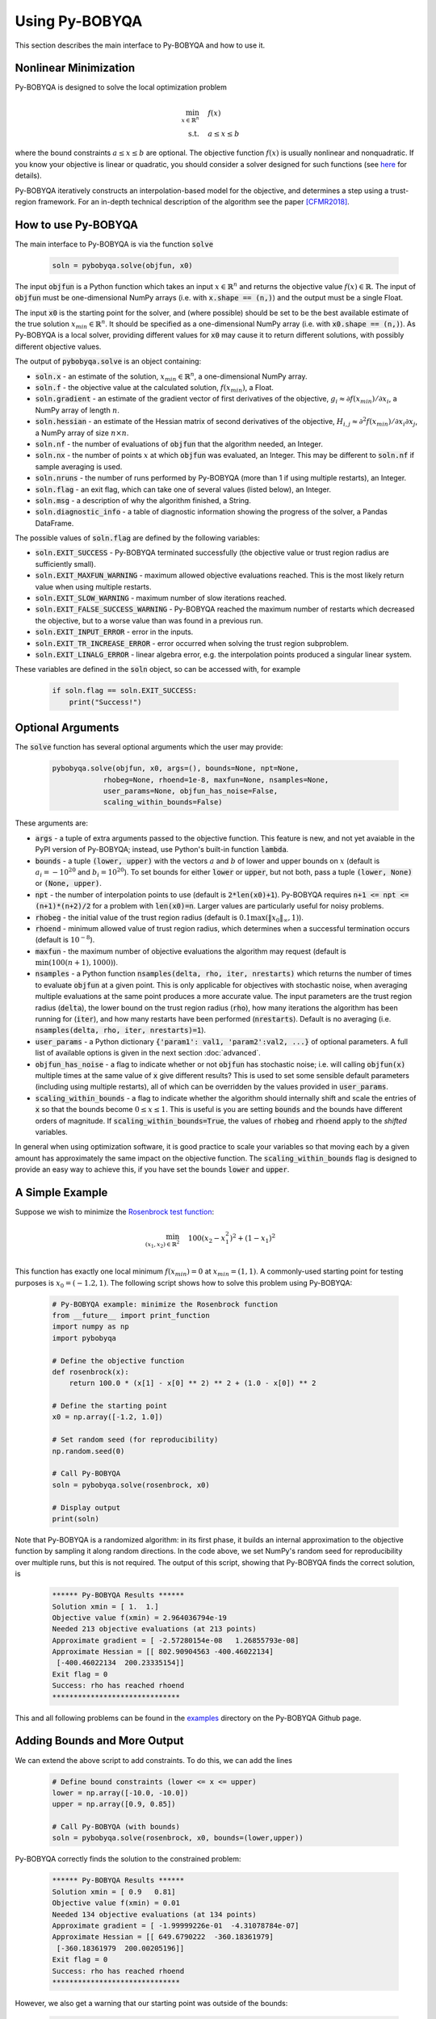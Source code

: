 Using Py-BOBYQA
===============
This section describes the main interface to Py-BOBYQA and how to use it.

Nonlinear Minimization
----------------------
Py-BOBYQA is designed to solve the local optimization problem

.. math::

   \min_{x\in\mathbb{R}^n}  &\quad  f(x) \\
   \text{s.t.} &\quad  a \leq x \leq b

where the bound constraints :math:`a \leq x \leq b` are optional. The objective function :math:`f(x)` is usually nonlinear and nonquadratic. If you know your objective is linear or quadratic, you should consider a solver designed for such functions (see `here <https://neos-guide.org/Optimization-Guide>`_ for details).

Py-BOBYQA iteratively constructs an interpolation-based model for the objective, and determines a step using a trust-region framework.
For an in-depth technical description of the algorithm see the paper [CFMR2018]_.

How to use Py-BOBYQA
--------------------
The main interface to Py-BOBYQA is via the function :code:`solve`

  .. code-block:: python
  
      soln = pybobyqa.solve(objfun, x0)

The input :code:`objfun` is a Python function which takes an input :math:`x\in\mathbb{R}^n` and returns the objective value :math:`f(x)\in\mathbb{R}`. The input of :code:`objfun` must be one-dimensional NumPy arrays (i.e. with :code:`x.shape == (n,)`) and the output must be a single Float.

The input :code:`x0` is the starting point for the solver, and (where possible) should be set to be the best available estimate of the true solution :math:`x_{min}\in\mathbb{R}^n`. It should be specified as a one-dimensional NumPy array (i.e. with :code:`x0.shape == (n,)`).
As Py-BOBYQA is a local solver, providing different values for :code:`x0` may cause it to return different solutions, with possibly different objective values.

The output of :code:`pybobyqa.solve` is an object containing:

* :code:`soln.x` - an estimate of the solution, :math:`x_{min}\in\mathbb{R}^n`, a one-dimensional NumPy array.
* :code:`soln.f` - the objective value at the calculated solution, :math:`f(x_{min})`, a Float.
* :code:`soln.gradient` - an estimate of the gradient vector of first derivatives of the objective, :math:`g_i \approx \partial f(x_{min})/\partial x_i`, a NumPy array of length :math:`n`.
* :code:`soln.hessian` - an estimate of the Hessian matrix of second derivatives of the objective, :math:`H_{i,j} \approx \partial^2 f(x_{min})/\partial x_i \partial x_j`, a NumPy array of size :math:`n\times n`.
* :code:`soln.nf` - the number of evaluations of :code:`objfun` that the algorithm needed, an Integer.
* :code:`soln.nx` - the number of points :math:`x` at which :code:`objfun` was evaluated, an Integer. This may be different to :code:`soln.nf` if sample averaging is used.
* :code:`soln.nruns` - the number of runs performed by Py-BOBYQA (more than 1 if using multiple restarts), an Integer.
* :code:`soln.flag` - an exit flag, which can take one of several values (listed below), an Integer.
* :code:`soln.msg` - a description of why the algorithm finished, a String.
* :code:`soln.diagnostic_info` - a table of diagnostic information showing the progress of the solver, a Pandas DataFrame.

The possible values of :code:`soln.flag` are defined by the following variables:

* :code:`soln.EXIT_SUCCESS` - Py-BOBYQA terminated successfully (the objective value or trust region radius are sufficiently small).
* :code:`soln.EXIT_MAXFUN_WARNING` - maximum allowed objective evaluations reached. This is the most likely return value when using multiple restarts.
* :code:`soln.EXIT_SLOW_WARNING` - maximum number of slow iterations reached.
* :code:`soln.EXIT_FALSE_SUCCESS_WARNING` - Py-BOBYQA reached the maximum number of restarts which decreased the objective, but to a worse value than was found in a previous run.
* :code:`soln.EXIT_INPUT_ERROR` - error in the inputs.
* :code:`soln.EXIT_TR_INCREASE_ERROR` - error occurred when solving the trust region subproblem.
* :code:`soln.EXIT_LINALG_ERROR` - linear algebra error, e.g. the interpolation points produced a singular linear system.

These variables are defined in the :code:`soln` object, so can be accessed with, for example

  .. code-block:: python
  
      if soln.flag == soln.EXIT_SUCCESS:
          print("Success!")

Optional Arguments
------------------
The :code:`solve` function has several optional arguments which the user may provide:

  .. code-block:: python
  
      pybobyqa.solve(objfun, x0, args=(), bounds=None, npt=None,
		  rhobeg=None, rhoend=1e-8, maxfun=None, nsamples=None, 
                  user_params=None, objfun_has_noise=False, 
                  scaling_within_bounds=False)

These arguments are:

* :code:`args` - a tuple of extra arguments passed to the objective function. This feature is new, and not yet avaiable in the PyPI version of Py-BOBYQA; instead, use Python's built-in function :code:`lambda`.
* :code:`bounds` - a tuple :code:`(lower, upper)` with the vectors :math:`a` and :math:`b` of lower and upper bounds on :math:`x` (default is :math:`a_i=-10^{20}` and :math:`b_i=10^{20}`). To set bounds for either :code:`lower` or :code:`upper`, but not both, pass a tuple :code:`(lower, None)` or :code:`(None, upper)`.
* :code:`npt` - the number of interpolation points to use (default is :code:`2*len(x0)+1`). Py-BOBYQA requires :code:`n+1 <= npt <= (n+1)*(n+2)/2` for a problem with :code:`len(x0)=n`. Larger values are particularly useful for noisy problems.
* :code:`rhobeg` - the initial value of the trust region radius (default is :math:`0.1\max(\|x_0\|_{\infty}, 1)`).
* :code:`rhoend` - minimum allowed value of trust region radius, which determines when a successful termination occurs (default is :math:`10^{-8}`).
* :code:`maxfun` - the maximum number of objective evaluations the algorithm may request (default is :math:`\min(100(n+1),1000)`).
* :code:`nsamples` - a Python function :code:`nsamples(delta, rho, iter, nrestarts)` which returns the number of times to evaluate :code:`objfun` at a given point. This is only applicable for objectives with stochastic noise, when averaging multiple evaluations at the same point produces a more accurate value. The input parameters are the trust region radius (:code:`delta`), the lower bound on the trust region radius (:code:`rho`), how many iterations the algorithm has been running for (:code:`iter`), and how many restarts have been performed (:code:`nrestarts`). Default is no averaging (i.e. :code:`nsamples(delta, rho, iter, nrestarts)=1`).
* :code:`user_params` - a Python dictionary :code:`{'param1': val1, 'param2':val2, ...}` of optional parameters. A full list of available options is given in the next section :doc:`advanced`.
* :code:`objfun_has_noise` - a flag to indicate whether or not :code:`objfun` has stochastic noise; i.e. will calling :code:`objfun(x)` multiple times at the same value of :code:`x` give different results? This is used to set some sensible default parameters (including using multiple restarts), all of which can be overridden by the values provided in :code:`user_params`.
* :code:`scaling_within_bounds` - a flag to indicate whether the algorithm should internally shift and scale the entries of :code:`x` so that the bounds become :math:`0 \leq x \leq 1`. This is useful is you are setting :code:`bounds` and the bounds have different orders of magnitude. If :code:`scaling_within_bounds=True`, the values of :code:`rhobeg` and :code:`rhoend` apply to the *shifted* variables.

In general when using optimization software, it is good practice to scale your variables so that moving each by a given amount has approximately the same impact on the objective function.
The :code:`scaling_within_bounds` flag is designed to provide an easy way to achieve this, if you have set the bounds :code:`lower` and :code:`upper`.

A Simple Example
----------------
Suppose we wish to minimize the `Rosenbrock test function <https://en.wikipedia.org/wiki/Rosenbrock_function>`_:

.. math::

   \min_{(x_1,x_2)\in\mathbb{R}^2}  &\quad  100(x_2-x_1^2)^2 + (1-x_1)^2 \\

This function has exactly one local minimum :math:`f(x_{min})=0` at :math:`x_{min}=(1,1)`. A commonly-used starting point for testing purposes is :math:`x_0=(-1.2,1)`. The following script shows how to solve this problem using Py-BOBYQA:

  .. code-block:: python
  
      # Py-BOBYQA example: minimize the Rosenbrock function
      from __future__ import print_function
      import numpy as np
      import pybobyqa

      # Define the objective function
      def rosenbrock(x):
          return 100.0 * (x[1] - x[0] ** 2) ** 2 + (1.0 - x[0]) ** 2
      
      # Define the starting point
      x0 = np.array([-1.2, 1.0])
      
      # Set random seed (for reproducibility)
      np.random.seed(0)
      
      # Call Py-BOBYQA
      soln = pybobyqa.solve(rosenbrock, x0)
      
      # Display output
      print(soln)
      
Note that Py-BOBYQA is a randomized algorithm: in its first phase, it builds an internal approximation to the objective function by sampling it along random directions. In the code above, we set NumPy's random seed for reproducibility over multiple runs, but this is not required. The output of this script, showing that Py-BOBYQA finds the correct solution, is

  .. code-block:: none
  
      ****** Py-BOBYQA Results ******
      Solution xmin = [ 1.  1.]
      Objective value f(xmin) = 2.964036794e-19
      Needed 213 objective evaluations (at 213 points)
      Approximate gradient = [ -2.57280154e-08   1.26855793e-08]
      Approximate Hessian = [[ 802.90904563 -400.46022134]
       [-400.46022134  200.23335154]]
      Exit flag = 0
      Success: rho has reached rhoend
      ******************************

This and all following problems can be found in the `examples <https://github.com/numericalalgorithmsgroup/pybobyqa/tree/master/examples>`_ directory on the Py-BOBYQA Github page.

Adding Bounds and More Output
-----------------------------
We can extend the above script to add constraints. To do this, we can add the lines

  .. code-block:: python
  
      # Define bound constraints (lower <= x <= upper)
      lower = np.array([-10.0, -10.0])
      upper = np.array([0.9, 0.85])
      
      # Call Py-BOBYQA (with bounds)
      soln = pybobyqa.solve(rosenbrock, x0, bounds=(lower,upper))

Py-BOBYQA correctly finds the solution to the constrained problem:

  .. code-block:: none
  
      ****** Py-BOBYQA Results ******
      Solution xmin = [ 0.9   0.81]
      Objective value f(xmin) = 0.01
      Needed 134 objective evaluations (at 134 points)
      Approximate gradient = [ -1.99999226e-01  -4.31078784e-07]
      Approximate Hessian = [[ 649.6790222  -360.18361979]
       [-360.18361979  200.00205196]]
      Exit flag = 0
      Success: rho has reached rhoend
      ******************************

However, we also get a warning that our starting point was outside of the bounds:

  .. code-block:: none
  
      RuntimeWarning: x0 above upper bound, adjusting

Py-BOBYQA automatically fixes this, and moves :math:`x_0` to a point within the bounds, in this case :math:`x_0=(-1.2,0.85)`.

We can also get Py-BOBYQA to print out more detailed information about its progress using the `logging <https://docs.python.org/3/library/logging.html>`_ module. To do this, we need to add the following lines:

  .. code-block:: python
  
      import logging
      logging.basicConfig(level=logging.INFO, format='%(message)s')
      
      # ... (call pybobyqa.solve)

And we can now see each evaluation of :code:`objfun`:

  .. code-block:: none
  
      Function eval 1 at point 1 has f = 39.65 at x = [-1.2   0.85]
      Initialising (random directions)
      Function eval 2 at point 2 has f = 14.337296 at x = [-1.08  0.85]
      Function eval 3 at point 3 has f = 55.25 at x = [-1.2   0.73]
      ...
      Function eval 133 at point 133 has f = 0.0100000000000165 at x = [ 0.9         0.81000001]
      Function eval 134 at point 134 has f = 0.00999999999999997 at x = [ 0.9   0.81]
      Did a total of 1 run(s)

If we wanted to save this output to a file, we could replace the above call to :code:`logging.basicConfig()` with

  .. code-block:: python
  
      logging.basicConfig(filename="myfile.log", level=logging.INFO, 
                          format='%(message)s', filemode='w')

Example: Noisy Objective Evaluation
-----------------------------------
As described in :doc:`info`, derivative-free algorithms such as Py-BOBYQA are particularly useful when :code:`objfun` has noise. Let's modify the previous example to include random noise in our objective evaluation, and compare it to a derivative-based solver:

  .. code-block:: python
  
      # Py-BOBYQA example: minimize the noisy Rosenbrock function
      from __future__ import print_function
      import numpy as np
      import pybobyqa
      
      # Define the objective function
      def rosenbrock(x):
          return 100.0 * (x[1] - x[0] ** 2) ** 2 + (1.0 - x[0]) ** 2
      
      # Modified objective function: add 1% Gaussian noise
      def rosenbrock_noisy(x):
          return rosenbrock(x) * (1.0 + 1e-2 * np.random.normal(size=(1,))[0])
      
      # Define the starting point
      x0 = np.array([-1.2, 1.0])
      
      # Set random seed (for reproducibility)
      np.random.seed(0)
      
      print("Demonstrate noise in function evaluation:")
      for i in range(5):
          print("objfun(x0) = %s" % str(rosenbrock_noisy(x0)))
      print("")
      
      # Call Py-BOBYQA
      soln = pybobyqa.solve(rosenbrock_noisy, x0)
      
      # Display output
      print(soln)
      
      # Compare with a derivative-based solver
      import scipy.optimize as opt
      soln = opt.minimize(rosenbrock_noisy, x0)
      
      print("")
      print("** SciPy results **")
      print("Solution xmin = %s" % str(soln.x))
      print("Objective value f(xmin) = %.10g" % (soln.fun))
      print("Needed %g objective evaluations" % soln.nfev)
      print("Exit flag = %g" % soln.status)
      print(soln.message)


The output of this is:

  .. code-block:: none
  
      Demonstrate noise in function evaluation:
      objfun(x0) = 24.6269006677
      objfun(x0) = 24.2968380444
      objfun(x0) = 24.4368545922
      objfun(x0) = 24.7422961542
      objfun(x0) = 24.6519490336
      
      ****** Py-BOBYQA Results ******
      Solution xmin = [-1.02866429  1.07341548]
      Objective value f(xmin) = 4.033118937
      Needed 36 objective evaluations (at 36 points)
      Approximate gradient = [-6921247.2999239  -3051622.27188687]
      Approximate Hessian = [[  1.98604897e+15   5.75929121e+14]
       [  5.75929121e+14   7.89533101e+14]]
      Exit flag = 0
      Success: rho has reached rhoend
      ******************************
      
      
      ** SciPy results **
      Solution xmin = [-1.2  1. ]
      Objective value f(xmin) = 23.80943672
      Needed 104 objective evaluations
      Exit flag = 2
      Desired error not necessarily achieved due to precision loss.

Although Py-BOBYQA does not find the true solution (and it cannot produce a good estimate of the objective gradient and Hessian), it still gives a reasonable decrease in the objective. However SciPy's derivative-based solver, which has no trouble solving the noise-free problem, is unable to make any progress.

As noted above, Py-BOBYQA has an input parameter :code:`objfun_has_noise` to indicate if :code:`objfun` has noise in it, which it does in this case. Therefore we can call Py-BOBYQA with

  .. code-block:: python
  
      soln = pybobyqa.solve(rosenbrock_noisy, x0, objfun_has_noise=True)

This time, we find the true solution, and better estimates of the gradient and Hessian:

  .. code-block:: none
  
      ****** Py-BOBYQA Results ******
      Solution xmin = [ 1.  1.]
      Objective value f(xmin) = 3.418770987e-18
      Needed 300 objective evaluations (at 300 points)
      Did a total of 4 runs
      Approximate gradient = [ -1.36175005e-08   2.12249758e-09]
      Approximate Hessian = [[ 805.93202374 -394.16671315]
       [-394.16671315  192.99451721]]
      Exit flag = 1
      Warning (max evals): Objective has been called MAXFUN times
      ******************************


References
----------

.. [CFMR2018]   
   C. Cartis, J. Fiala, B. Marteau and L. Roberts, Improving the Flexibility and Robustness of Model-Based Derivative-Free Optimization Solvers, technical report, University of Oxford, (2018).

